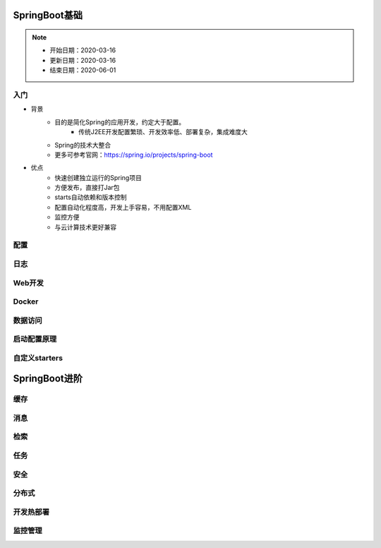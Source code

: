 ======================
SpringBoot基础
======================

.. note::

    - 开始日期：2020-03-16
    - 更新日期：2020-03-16
    - 结束日期：2020-06-01

入门
======
- 背景
    - 目的是简化Spring的应用开发，约定大于配置。
        + 传统J2EE开发配置繁琐、开发效率低、部署复杂，集成难度大
    - Spring的技术大整合
    - 更多可参考官网：https://spring.io/projects/spring-boot
- 优点
    + 快速创建独立运行的Spring项目
    + 方便发布，直接打Jar包
    + starts自动依赖和版本控制
    + 配置自动化程度高，开发上手容易，不用配置XML
    + 监控方便
    + 与云计算技术更好兼容

配置
========

日志
========

Web开发
==========

Docker
============

数据访问
=========

启动配置原理
=================

自定义starters
================


================
SpringBoot进阶
================

缓存
=====

消息
======


检索
========

任务
=========

安全
========

分布式
=============

开发热部署
===============

监控管理
===============